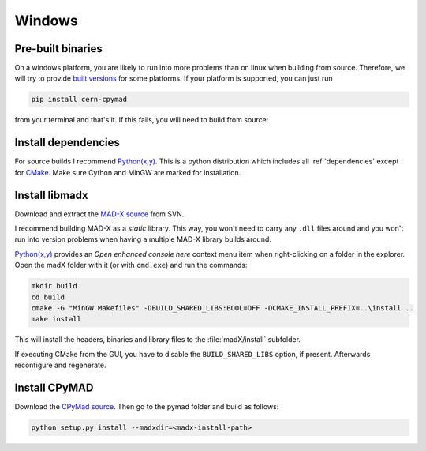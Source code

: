 Windows
-------

Pre-built binaries
~~~~~~~~~~~~~~~~~~

On a windows platform, you are likely to run into more problems than on
linux when building from source. Therefore, we will try to provide `built
versions`_ for some platforms. If your platform is supported, you can just
run

.. code-block:: bat

    pip install cern-cpymad

from your terminal and that's it. If this fails, you will need to build
from source:


Install dependencies
~~~~~~~~~~~~~~~~~~~~

For source builds I recommend `Python(x,y)`_. This is a python distribution
which includes all :ref:`dependencies` except for CMake_. Make sure Cython
and MinGW are marked for installation.

.. _CMake: http://www.cmake.org/


Install libmadx
~~~~~~~~~~~~~~~

Download and extract the `MAD-X source`_ from SVN.

I recommend building MAD-X as a *static* library. This way, you won't
need to carry any ``.dll`` files around and you won't run into version
problems when having a multiple MAD-X library builds around.

`Python(x,y)`_ provides an *Open enhanced console here* context menu item
when right-clicking on a folder in the explorer. Open the madX folder with
it (or with ``cmd.exe``) and run the commands:

.. code-block:: bat

    mkdir build
    cd build
    cmake -G "MinGW Makefiles" -DBUILD_SHARED_LIBS:BOOL=OFF -DCMAKE_INSTALL_PREFIX=..\install ..
    make install

This will install the headers, binaries and library files to the
:file:`madX/install` subfolder.

If executing CMake from the GUI, you have to disable the
``BUILD_SHARED_LIBS`` option, if present. Afterwards reconfigure and
regenerate.


Install CPyMAD
~~~~~~~~~~~~~~

Download the `CPyMad source`_. Then go to the pymad folder and build as
follows:

.. code-block:: bat

    python setup.py install --madxdir=<madx-install-path>


.. _built versions: https://pypi.python.org/pypi/cern-cpymad/0.7
.. _MAD-X source: http://svnweb.cern.ch/world/wsvn/madx/trunk/madX/?op=dl&rev=0&isdir=1
.. _CPyMAD source: https://github.com/pymad/cpymad/zipball/master
.. _Python(x,y): https://code.google.com/p/pythonxy/
